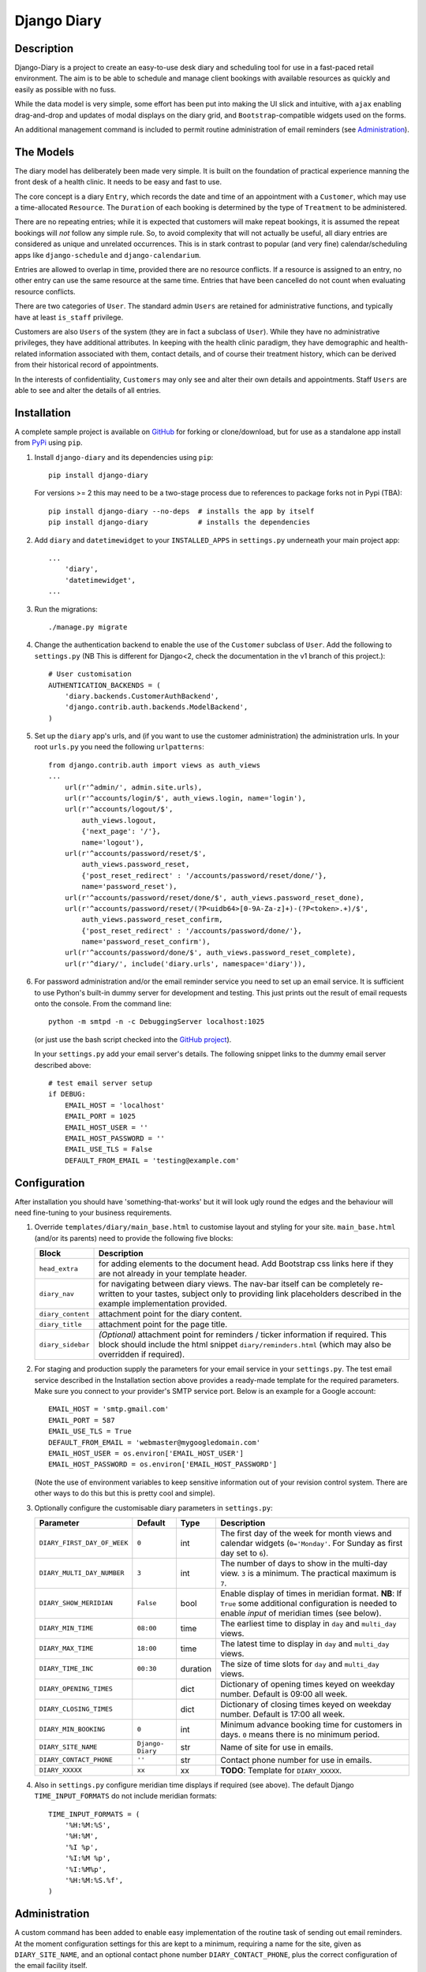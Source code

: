 ============
Django Diary
============


Description
-----------

Django-Diary is a project to create an easy-to-use desk diary and scheduling tool for use in a fast-paced retail environment. The aim is to be able to schedule and manage client bookings with available resources as quickly and easily as possible with no fuss.

While the data model is very simple, some effort has been put into making the UI slick and intuitive, with ``ajax`` enabling drag-and-drop and updates of modal displays on the diary grid, and ``Bootstrap``-compatible widgets used on the forms.

An additional management command is included to permit routine administration of email reminders (see `Administration`_).


The Models
----------

The diary model has deliberately been made very simple. It is built on the foundation of practical experience manning the front desk of a health clinic. It needs to be easy and fast to use.

The core concept is a diary ``Entry``, which records the date and time of an appointment with a ``Customer``, which may use a time-allocated ``Resource``. The ``Duration`` of each booking is determined by the type of ``Treatment`` to be administered.

There are no repeating entries; while it is expected that customers will make repeat bookings, it is assumed the repeat bookings will *not* follow any simple rule. So, to avoid complexity that will not actually be useful, all diary entries are considered as unique and unrelated occurrences. This is in stark contrast to popular (and very fine) calendar/scheduling apps like ``django-schedule`` and ``django-calendarium``.

Entries are allowed to overlap in time, provided there are no resource conflicts. If a resource is assigned to an entry, no other entry can use the same resource at the same time. Entries that have been cancelled do not count when evaluating resource conflicts.

There are two categories of ``User``. The standard admin ``Users`` are retained for administrative functions, and typically have at least ``is_staff`` privilege.

Customers are also ``Users`` of the system (they are in fact a subclass of ``User``). While they have no administrative privileges, they have additional attributes. In keeping with the health clinic paradigm, they have demographic and health-related information associated with them, contact details, and of course their treatment history, which can be derived from their historical record of appointments.

In the interests of confidentiality, ``Customers`` may only see and alter their own details and appointments. Staff ``Users`` are able to see and alter the details of all entries.


Installation
------------

A complete sample project is available on `GitHub <https://github.com/BobBowles/django-diary>`_ for forking or clone/download, but for use as a standalone app install from `PyPi <https://pypi.python.org/pypi/django-diary/>`_ using ``pip``.

1.  Install ``django-diary`` and its dependencies using ``pip``::

        pip install django-diary

    For versions >= 2 this may need to be a two-stage process due to references to package forks not in Pypi (TBA)::

        pip install django-diary --no-deps  # installs the app by itself
        pip install django-diary            # installs the dependencies


#.  Add ``diary`` and ``datetimewidget`` to your ``INSTALLED_APPS`` in ``settings.py`` underneath your main project app:

    ::

        ...
            'diary',
            'datetimewidget',
        ...

#.  Run the migrations:

    ::

        ./manage.py migrate


#.  Change the authentication backend to enable the use of the ``Customer`` subclass of ``User``. Add the following to ``settings.py`` (NB This is different for Django<2, check the documentation in the v1 branch of this project.):

    ::

        # User customisation
        AUTHENTICATION_BACKENDS = (
            'diary.backends.CustomerAuthBackend',
            'django.contrib.auth.backends.ModelBackend',
        )

#.  Set up the ``diary`` app's urls, and (if you want to use the customer administration) the administration urls. In your root ``urls.py`` you need the following ``urlpatterns``:

    ::

        from django.contrib.auth import views as auth_views
        ...
            url(r'^admin/', admin.site.urls),
            url(r'^accounts/login/$', auth_views.login, name='login'),
            url(r'^accounts/logout/$',
                auth_views.logout,
                {'next_page': '/'},
                name='logout'),
            url(r'^accounts/password/reset/$',
                auth_views.password_reset,
                {'post_reset_redirect' : '/accounts/password/reset/done/'},
                name='password_reset'),
            url(r'^accounts/password/reset/done/$', auth_views.password_reset_done),
            url(r'^accounts/password/reset/(?P<uidb64>[0-9A-Za-z]+)-(?P<token>.+)/$',
                auth_views.password_reset_confirm,
                {'post_reset_redirect' : '/accounts/password/done/'},
                name='password_reset_confirm'),
            url(r'^accounts/password/done/$', auth_views.password_reset_complete),
            url(r'^diary/', include('diary.urls', namespace='diary')),

#.  For password administration and/or the email reminder service you need to set up an email service. It is sufficient to use Python's built-in dummy server for development and testing. This just prints out the result of email requests onto the console. From the command line:

    ::

        python -m smtpd -n -c DebuggingServer localhost:1025

    (or just use the bash script checked into the `GitHub project <https://github.com/BobBowles/django-diary>`_).

    In your ``settings.py`` add your email server's details. The following snippet links to the dummy email server described above:

    ::

        # test email server setup
        if DEBUG:
            EMAIL_HOST = 'localhost'
            EMAIL_PORT = 1025
            EMAIL_HOST_USER = ''
            EMAIL_HOST_PASSWORD = ''
            EMAIL_USE_TLS = False
            DEFAULT_FROM_EMAIL = 'testing@example.com'


Configuration
-------------

After installation you should have 'something-that-works' but it will look ugly round the edges and the behaviour will need fine-tuning to your business requirements.


1.  Override ``templates/diary/main_base.html`` to customise layout and styling for your site. ``main_base.html`` (and/or its parents) need to provide the following five blocks:

    =================== ========================================================
    Block               Description
    =================== ========================================================
    ``head_extra``      for adding elements to the document head. Add Bootstrap
                        css links here if they are not already in your template
                        header.
    ``diary_nav``       for navigating between diary views. The nav-bar itself
                        can be completely re-written to your tastes, subject
                        only to providing link placeholders described in the
                        example implementation provided.
    ``diary_content``   attachment point for the diary content.
    ``diary_title``     attachment point for the page title.
    ``diary_sidebar``   *(Optional)* attachment point for reminders / ticker
                        information if required. This block should include the
                        html snippet ``diary/reminders.html`` (which may also be
                        overridden if required).
    =================== ========================================================

#.  For staging and production supply the parameters for your email service in your ``settings.py``. The test email service described in the Installation section above provides a ready-made template for the required parameters. Make sure you connect to your provider's SMTP service port. Below is an example for a Google account:

    ::

            EMAIL_HOST = 'smtp.gmail.com'
            EMAIL_PORT = 587
            EMAIL_USE_TLS = True
            DEFAULT_FROM_EMAIL = 'webmaster@mygoogledomain.com'
            EMAIL_HOST_USER = os.environ['EMAIL_HOST_USER']
            EMAIL_HOST_PASSWORD = os.environ['EMAIL_HOST_PASSWORD']

    (Note the use of environment variables to keep sensitive information out of your revision control system. There are other ways to do this but this is pretty cool and simple).

#.  Optionally configure the customisable diary parameters in ``settings.py``:

    =========================== =========== =========== ========================
    Parameter                   Default     Type        Description
    =========================== =========== =========== ========================
    ``DIARY_FIRST_DAY_OF_WEEK`` ``0``       int         The first day of the
                                                        week for month views and
                                                        calendar widgets
                                                        (``0='Monday'``.
                                                        For Sunday as first day
                                                        set to ``6``).
    ``DIARY_MULTI_DAY_NUMBER``  ``3``       int         The number of days to
                                                        show in the multi-day
                                                        view. ``3`` is a
                                                        minimum.
                                                        The practical maximum is
                                                        ``7``.
    ``DIARY_SHOW_MERIDIAN``     ``False``   bool        Enable display of times
                                                        in meridian format.
                                                        **NB**: If ``True`` some
                                                        additional configuration
                                                        is needed to enable
                                                        *input* of meridian
                                                        times (see below).
    ``DIARY_MIN_TIME``          ``08:00``   time        The earliest time to
                                                        display in ``day`` and
                                                        ``multi_day`` views.
    ``DIARY_MAX_TIME``          ``18:00``   time        The latest time to
                                                        display in ``day`` and
                                                        ``multi_day`` views.
    ``DIARY_TIME_INC``          ``00:30``   duration    The size of time slots
                                                        for ``day`` and
                                                        ``multi_day`` views.
    ``DIARY_OPENING_TIMES``                 dict        Dictionary of opening
                                                        times keyed on weekday
                                                        number. Default is 09:00
                                                        all week.
    ``DIARY_CLOSING_TIMES``                 dict        Dictionary of closing
                                                        times keyed on weekday
                                                        number. Default is 17:00
                                                        all week.
    ``DIARY_MIN_BOOKING``       ``0``       int         Minimum advance booking
                                                        time for customers in
                                                        days. ``0`` means there
                                                        is no minimum period.
    ``DIARY_SITE_NAME``         ``Django-   str         Name of site for use
                                Diary``                 in emails.
    ``DIARY_CONTACT_PHONE``     ``''``      str         Contact phone number for
                                                        use in emails.
    ``DIARY_XXXXX``             ``xx``      xx          **TODO**: Template
                                                        for ``DIARY_XXXXX``.
    =========================== =========== =========== ========================

#.  Also in ``settings.py`` configure meridian time displays if required (see above). The default Django ``TIME_INPUT_FORMATS`` do not include meridian formats:

    ::

        TIME_INPUT_FORMATS = (
            '%H:%M:%S',
            '%H:%M',
            '%I %p',
            '%I:%M %p',
            '%I:%M%p',
            '%H:%M:%S.%f',
        )


Administration
--------------

A custom command has been added to enable easy implementation of the routine task of sending out email reminders. At the moment configuration settings for this are kept to a minimum, requiring a name for the site, given as ``DIARY_SITE_NAME``, and an optional contact phone number ``DIARY_CONTACT_PHONE``, plus the correct configuration of the email facility itself.

Most of the email configuration is covered in the `Installation`_ and `Configuration`_ sections. To make use of administration notifications, two further email settings are needed in ``settings.py``, for ``ADMINS`` and ``SERVER_EMAIL``. The ``ADMINS`` receive reports on the email reminders, and the ``SERVER_EMAIL`` is the email account used for the mail-out. For example::

    # tuple of tuples of administrator names and emails
    ADMINS = (
        ('Boss 1', 'boss1@example.com),
        ('Boss 2', 'boss2@example.com),
    )

    # server email address
    SERVER_EMAIL = 'webmaster@example.com'

Additionally, make sure the ``DEFAULT_FROM_EMAIL`` refers to a mailbox that can be replied to.

The code assumes reminders are required only for those ``Customers`` with emails who have an ``Entry`` in the diary for the following day.

To run the email reminders from the command line, in the root project directory type::

    ./manage.py email_reminder

The simplest way to schedule reminders for regular use is via a daily ``cron`` job on your server.


Dependencies and Versioning
---------------------------

At the fundamental level the dependencies of this app are recorded in the ``requirements.txt`` file.

The styling, layout, widgets, and javascript all utilize Twitter Bootstrap and jQuery. The Javascript dependencies are self-contained, but obviously it is more harmonious if your project as a whole is designed around Bootstrap. If the Bootstrap styling css is not already declared in your template's header you will need to add it.

I have made no effort to write this for Python 2.7, targeting Python 3 from the outset, and specifically Python 3.4. From V0.3.5 the target Python is 3.8, and support for Python 3.4 has now been dropped.

Going forward I intend to support a maintenance-only release for each major version of Django, plus new features to be added for the latest Django.

The Python/Django package dependencies are as follows for the different versions.

Version 1.x
-----------

::

    Django==1.11.29
    django-datetime-widget.git==0.9.3
    django-model-utils==3.2.0
    pytz==2020.1
    six==1.15.0

Version 2.x
-----------

::

    Django==2.1.15 (TBA)
    git+https://github.com/erwingelissen/django-datetime-widget.git
    pytz>=2020.1
    six>=1.15.0

Version 3.x (TBA)
-----------------

::

    Django>=3.0 (TBA)
    git+https://github.com/erwingelissen/django-datetime-widget.git
    pytz>=2020.1
    six>=1.15.0

Although they are listed here as strict requirements, they are probably more accurately *minimum* requirements. However, while I am continuing to develop the code I am opting for a simple life...

``Django``
    is self-explanatory. Up to V0.3.5 the target was Django 1.8. Following versions drop support for Django 1.8. Planned maintenance releases will cover Django 1.11.29 (v1.x), Django 2.2.13 (v2.x) and it is intended to cover Django 3 in the development stream (v3.x).

``django-datetime-widget``
    is a project to provide some nice Bootstrap date and time widgets for Django. It needs to be added as an app in the settings file. To use meridian time, the time formats also need to be added to the settings, as the Django defaults ignore meridian (see the Configuration section). The original version (0.9.3) available in Pypi is fine for Django<2.1, but for Django>=2.1 an updated version can be downloaded direct from GitHub. The one chosen here is due to Erwin Gelissen (Thanks, Erwin). When upgrading between Django<2.1 and Django>=2.1 you need to ensure the complete removal of the Pypi version, because the version numbers have not been updated.

``django-model-utils``
    is a project that provides a number of useful tools for manipulating models. It is primarily used here for facilitating subclassing of User. It is not needed for Django>=2.0.

``pytz``
    is needed for date and time manipulation.

``six``
    was dragged in at some point by one of the above (I think).


Reusability
-----------

At this early stage reusability is an aspiration rather than a reality. To achieve this the following considerations have been/need to be made:

*  Overriding of templates and styles. A main_base.html template has been constructed that forms the basis of a working example of the app, and at the same time provides a starting point for overriding. Attention also needs to be given to navigation hooks.
*  Configuration. While wanting the diary app to be configurable for different scenarios, it is also important to keep focused on core function and *not* provide too many hooks. A ``settings.py`` file exists in the diary which provides default values for a few parameters that can be overridden in the project's settings file. For easy discrimination, all configurable parameters have names of the form ``DIARY_XXXXX``. The parameter names will be chosen to be reasonably self-explanatory, and (eventually) will be documented somewhere.
*  Dependencies. Kept to a minimum. They will be documented (promise!).
*  Debate about using a subclass of ``User`` for ``Customer``. It is noted the modern Django approach makes subclassing ``User`` almost *de rigeur*.


Design Considerations
---------------------

Ease of use by end users is paramount, because it is intended the application will be used by people unversed in software. Use of the app needs to be simple and intuitive, even more so than ease of installation and deployment.

Web deployment was decided upon at an early stage, because this enables use of the app from more than one location. The web server may be local or on the internet. One use case I had in mind was being able to check/modify the diary when at home, as well as at work. Web deployment allows customers as well as staff to use the app.

The decision for web deployment, coupled with a preference for Python as the main language, led naturally to using Django as the framework. This also gives flexibility of choice for the database engine, as the Django settings automatically take care of that, provided appropriate Python drivers are installed.

``Django-Calendarium`` was initially chosen as the calendar/diary engine after some consideration of the options available. However, although hooks are available, they were not located in what I regarded as convenient places to do what I wanted to do. I tentatively played with some other calendar/scheduling apps, and reluncantly decided I needed to brew my own to get what I wanted.

I found a tutorial by ``LightBird``. Although the code was terrible and outdated, it gave me a model workflow to follow as I both developed a calendar app and learned Django, JavaScript, CSS, HTML5, and other necessary technologies.

I eventually decided to subclass ``User`` to make a custom user class called ``Customer``. I did that to enable a tight relationship between customers as users and diary entries in the simplest possible way. Other options seemed to involve jumping through too many database join hoops. This may work against reusability of this app, but I think the tweaks I have put into the admin backend (thanks to ``django-model-utils``) may mitigate this. In principle the admin backend in this app should be able to accommodate other custom users, but I may not have given enough attention to that possibility in my own code. It will be interesting to get feedback about that from devs, so keep me posted!

To make the UI fast and intuitive to use, some effort has been put into applying drag-and-drop and modal displays of selected data using ``ajax``. However, most features that involve changes to database content continue to be displayed and updated via conventional ``GET`` and ``POST`` of forms. In this way, an ``Entry`` can be quickly updated with a new time or date by simply dragging it to an appropriate place on the diary grid. Where time is less critical the more robust approach of conventional Django forms takes over.


Testing
-------

To avoid complications with constantly changing dates and times during tests some of the tests of the ``Entry`` functionality make use of ``freezegun``, so that tests that depend on time of day, etc, can be performed reliably and repeatably. After struggling with the Python built-in ``unittest.mock`` suite I found ``freezegun`` super-easy to use (like, one-line-of-code easy) and I recommend it to anyone who needs to test any code that uses or manipulates time-dependent phenomena.

``Freezegun`` introduces some additional dependencies above those needed to run ``django-diary``. These are recorded in ``dev-requirements.txt`` which should be used in place of ``requirements.txt`` for setting up testing and development environments from git clones.


Development Path
----------------

======= ====== ======= =========================================================
Version Python Django  Description
======= ====== ======= =========================================================
<=v0.35 3.4    1.8     Original development versions. EOL.
v0.4    3.8    1.11.29 Base Python 3.8 implementation.
v1.x    3.8    1.11.29 Django 1 bugfix releases. django-model-utils==3.2.0
v2.x    3.8    2.2.13  Django 2 bugfix releases. django-model-utils==4.0.0
v3.x    3.8    3.x     Django 3 bugfix releases.
======= ====== ======= =========================================================


History And References
----------------------

This started out as a series of experimental projects built on top of Django tutorials, and explorations of existing Django calendar apps, Django snippets and other Django projects on Github:

1. `Django Project Tutorial <https://docs.djangoproject.com/en/1.8/intro/tutorial01/>`_

#. `Django Girls <https://djangogirls.org/>`_

#. `LightBird Calendar Tutorial <http://lightbird.net/dbe/cal1.html>`_

#. `Django Scheduler <https://github.com/llazzaro/django-scheduler>`_

#. `Django Calendarium <https://github.com/bitmazk/django-calendarium>`_

#. `Django User Customisation <http://scottbarnham.com/blog/2008/08/21/extending-the-django-user-model-with-inheritance/>`_

#. `Freezegun <https://github.com/spulec/freezegun/>`_

#. `Django Model Utilities <https://github.com/carljm/django-model-utils>`_
